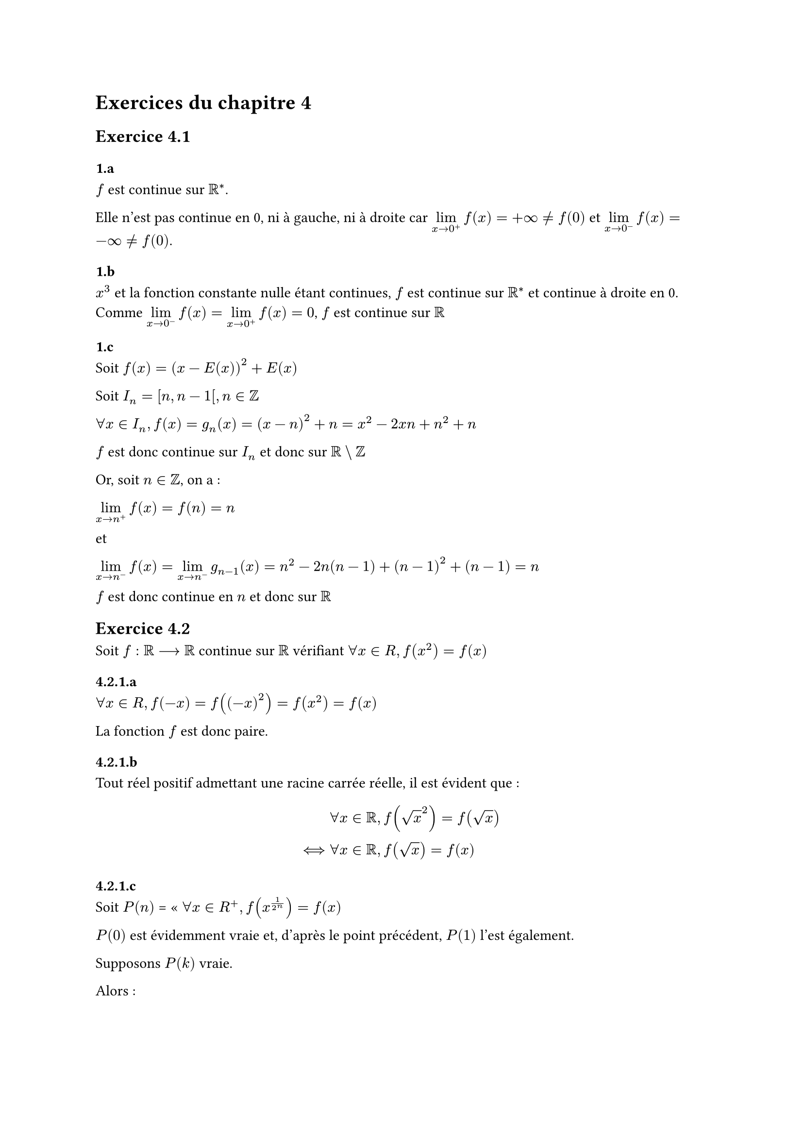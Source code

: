 = Exercices du chapitre 4


== Exercice 4.1

=== 1.a

$f$ est continue sur $RR^*$.

Elle n'est pas continue en 0, ni à gauche, ni à droite car $limits(lim)_(x -> 0^+) f(x) = + oo ≠ f(0)$ et $limits(lim)_(x -> 0^-) f(x) = - oo ≠ f(0)$.

=== 1.b

$x^3$ et la fonction constante nulle étant continues, $f$ est continue sur $RR^*$ et continue à droite en 0. Comme $limits(lim)_(x -> 0^-) f(x) = limits(lim)_(x -> 0^+) f(x) = 0$, $f$ est continue sur $RR$

=== 1.c

Soit $f(x) = (x-E(x))^2 + E(x)$

Soit $I_n = [n, n-1 [, n in ZZ$

$forall x in I_n, f(x) = g_n (x) = (x-n)^2 + n = x^2 -2x n + n^2 + n$

$f$ est donc continue sur $I_n$ et donc sur $RR \\ ZZ$

Or, soit $n in ZZ$, on a  :

$limits(lim)_(x->n^+) f(x) = f(n) = n$

et

$limits(lim)_(x->n^-) f(x) = limits(lim)_(x->n^-) g_(n-1)(x) = n^2 - 2 n (n-1) + (n-1)^2 + (n-1) = n$

$f$ est donc continue en $n$ et donc sur $RR$

== Exercice 4.2

Soit $f: RR --> RR$  continue sur $RR$ vérifiant $forall x in R, f(x^2) = f(x)$

=== 4.2.1.a

$forall x in R, f(-x) = f((-x)^2) = f(x^2) = f(x)$

La fonction $f$ est donc paire.

=== 4.2.1.b

Tout réel positif admettant une racine carrée réelle, il est évident que :

$ & forall x in RR, f(sqrt(x)^2) = f(sqrt(x)) \
<==> & forall x in RR, f(sqrt(x)) = f(x) $

=== 4.2.1.c

Soit $P(n)$ = « $forall x in R^+, f(x^(1/(2^n))) = f(x)$

$P(0)$ est évidemment vraie et, d'après le point précédent, $P(1)$ l'est également.

Supposons $P(k)$ vraie.

Alors :

$forall x in R^+, f(x^(1/(2^(k+1)))) &= f((x^(1/(2^k)))^(1/2))  \
                                     &= f(sqrt(x^(1/(2^k)))) \
                                     &= f(x^(1/(2^k))) &" d'après le point précédent" \
                                     &= f(x)&" d'après l'hypothèse de récurrence" \ $

$P(k+1)$ est donc vérifiée ; la propriété est donc vraie sur $NN$.

=== 4.2.1.d

La fonction étant paire, il suffit de démontrer qu'elle est constante sur $RR^+$.

Soit $epsilon > 0$.

$f$ étant continue en 1 : $exists mu >0, |x - 1|<mu => |f(x) -f(1)| < epsilon$

On sait que : $forall x in RR^*_+, limits(lim)_(n -> +oo) x^(1/(2^n)) = 1 $

Donc : 
$   & forall x in RR^*_+, exists n in NN, forall k ≥n, | x^(1/(2^k)) -1| < mu \ 
==> & forall x in RR^*_+, exists n in NN, | f(x^(1/(2^(n)))) -1| < epsilon " d'après la continuité en 1" \
==> & forall x in RR^*_+, | f(x) -f(1) | < epsilon " d'après (c)" $

$f$ est donc constante sur $RR^*_+$ et l'est donc par continuité sur $RR^+$, et sur $RR$ par parité.

=== 4.2.2

Si une telle fonction existe, on sait par le point précédent qu'elle ne peut être continue.

La fonction suivante vérifie la propriété :

$ f(x) = cases(1 &"si " |x| ≤ 1 \ 2 &"si " |x| > 1)$



== Exercice 4.3

=== 3.1

$f(0) = f(0 + 0) = f(0) + f(0) = 2f(0)$ et donc $f(0) = 0$

On a bien $f(0) = 0 = 0 dot f(1)$, on démontre aisément par récurrence que la propriété est vraie sur $NN$ avec : $f(n+1) = f(n) + f(1) = n f(1) + f(1) = (n+1) f(1)$

$f$ est impaire car $forall x in RR, 0 = f(x - x) = f(x) + f(-x)$, et donc :

$forall n in ZZ^-, f(n)=-f(-n)=-(-n)f(1)=n f(1)$.

La propriété est donc vraie sur $ZZ$.

=== 3.2

On démontre aisément que $forall x in RR, forall n in ZZ, f(n x) = n f(x)$

$forall q in ZZ^*, f(1) = f(q 1/q) = q f(1/q)$ et donc $ f(1/q) = 1/q f(1)$

Il en résulte que $f(p/q) = p f(1/q) = p 1/q f(1) = p/q f(1)$

La propriété est donc vraie sur $QQ$

=== 3.3

Si $f$ est continue sur $RR$, elle admet $f(x)$ comme limite en tout point.

Soit $x in RR$ et $epsilon >0 $ :

$exists mu > 0, |x-y|<mu ==> |f(x)-f(y)| < epsilon/3 $


Soit $alpha = cases(mu &" si " f(1) = 0, min(mu, epsilon/(3|f(1)|)) &" si " f(1)≠0)$

$QQ$ étant dense dans $RR$, $exists q in ]x-alpha ; x+ alpha[ subset ]x-mu ; x+mu[$

Et donc :

$forall y in ]x-alpha ; x+ alpha[, |f(y) -x f(1)| &≤ |f(y) - f(q)| + |f(q) - x f(1)| \
                                                  &≤ |f(y) - f(x)| + |f(q) - f(x)| + |(q-x)f(1)| \
                                                  &≤ epsilon/3 + epsilon/3 + epsilon/3 \
                                                  &≤ epsilon$

Ce qui démontre que la limite de $f$ en $x$ est $x f(1)$  et donc que $f(x)= x f(1)$    